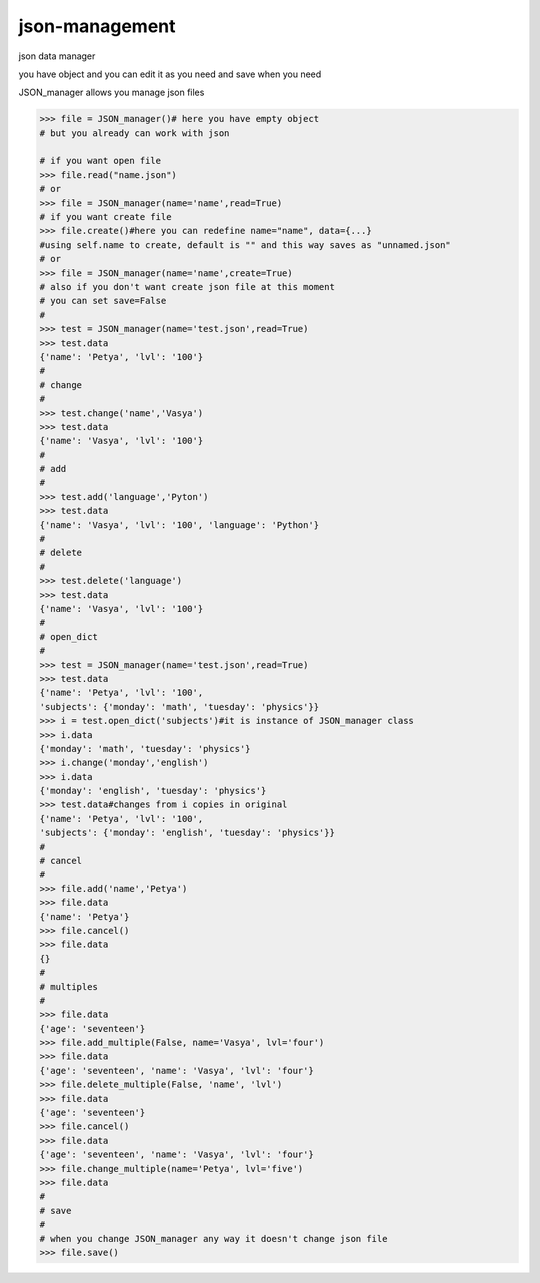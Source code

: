json-management
===============

json data manager 

you have object and you can edit it as you need and save when you need

JSON_manager allows you manage json files

.. code-block:: python

    >>> file = JSON_manager()# here you have empty object
    # but you already can work with json   

    # if you want open file
    >>> file.read("name.json")
    # or
    >>> file = JSON_manager(name='name',read=True)
    # if you want create file
    >>> file.create()#here you can redefine name="name", data={...}
    #using self.name to create, default is "" and this way saves as "unnamed.json"
    # or
    >>> file = JSON_manager(name='name',create=True)
    # also if you don't want create json file at this moment
    # you can set save=False
    #
    >>> test = JSON_manager(name='test.json',read=True)
    >>> test.data
    {'name': 'Petya', 'lvl': '100'}
    #
    # change
    #
    >>> test.change('name','Vasya')
    >>> test.data
    {'name': 'Vasya', 'lvl': '100'}
    #
    # add
    #
    >>> test.add('language','Pyton')
    >>> test.data
    {'name': 'Vasya', 'lvl': '100', 'language': 'Python'}
    #
    # delete
    #
    >>> test.delete('language')
    >>> test.data
    {'name': 'Vasya', 'lvl': '100'}
    #
    # open_dict
    #
    >>> test = JSON_manager(name='test.json',read=True)
    >>> test.data
    {'name': 'Petya', 'lvl': '100',
    'subjects': {'monday': 'math', 'tuesday': 'physics'}}
    >>> i = test.open_dict('subjects')#it is instance of JSON_manager class
    >>> i.data
    {'monday': 'math', 'tuesday': 'physics'}
    >>> i.change('monday','english')
    >>> i.data
    {'monday': 'english', 'tuesday': 'physics'}
    >>> test.data#changes from i copies in original
    {'name': 'Petya', 'lvl': '100', 
    'subjects': {'monday': 'english', 'tuesday': 'physics'}}
    #
    # cancel
    #
    >>> file.add('name','Petya')
    >>> file.data
    {'name': 'Petya'}
    >>> file.cancel()
    >>> file.data
    {}
    #
    # multiples
    #
    >>> file.data
    {'age': 'seventeen'}
    >>> file.add_multiple(False, name='Vasya', lvl='four')
    >>> file.data
    {'age': 'seventeen', 'name': 'Vasya', 'lvl': 'four'}
    >>> file.delete_multiple(False, 'name', 'lvl')
    >>> file.data
    {'age': 'seventeen'}
    >>> file.cancel()
    >>> file.data
    {'age': 'seventeen', 'name': 'Vasya', 'lvl': 'four'}
    >>> file.change_multiple(name='Petya', lvl='five')
    >>> file.data
    #
    # save
    #
    # when you change JSON_manager any way it doesn't change json file
    >>> file.save()
    
